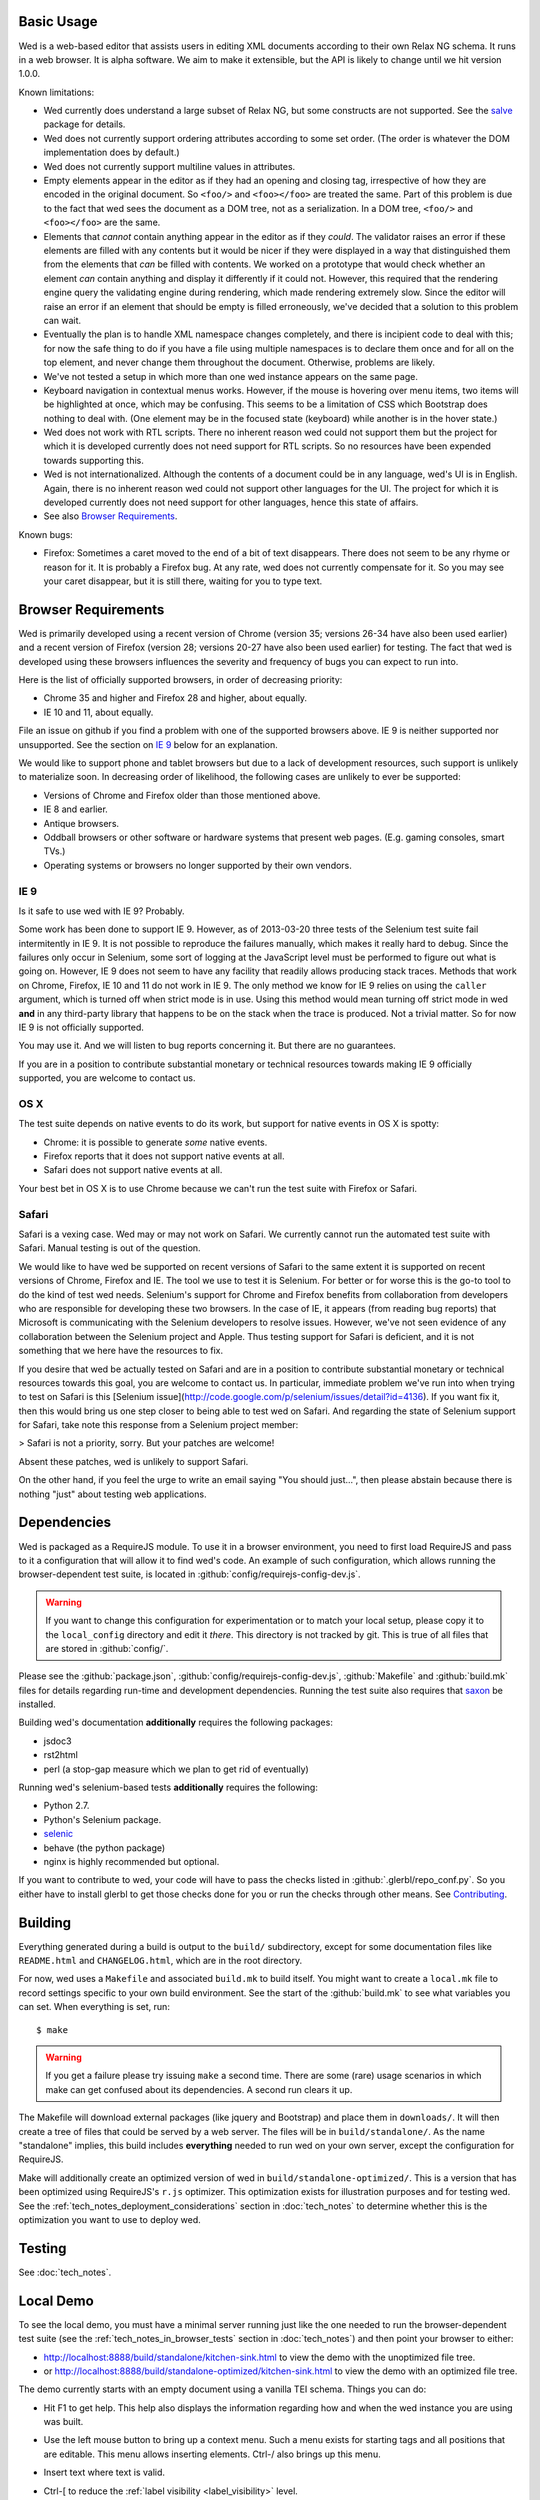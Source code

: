 Basic Usage
===========

Wed is a web-based editor that assists users in editing XML documents
according to their own Relax NG schema. It runs in a web browser. It
is alpha software. We aim to make it extensible, but the API is likely
to change until we hit version 1.0.0.

Known limitations:

* Wed currently does understand a large subset of Relax NG, but some
  constructs are not supported. See the `salve
  <https://github.com/mangalam-research/salve/>`_ package for details.

* Wed does not currently support ordering attributes according to some
  set order. (The order is whatever the DOM implementation does by
  default.)

* Wed does not currently support multiline values in attributes.

* Empty elements appear in the editor as if they had an opening and
  closing tag, irrespective of how they are encoded in the original
  document. So ``<foo/>`` and ``<foo></foo>`` are treated the
  same. Part of this problem is due to the fact that wed sees the
  document as a DOM tree, not as a serialization. In a DOM tree,
  ``<foo/>`` and ``<foo></foo>`` are the same.

* Elements that *cannot* contain anything appear in the editor as if
  they *could*. The validator raises an error if these elements are
  filled with any contents but it would be nicer if they were
  displayed in a way that distinguished them from the elements that
  *can* be filled with contents. We worked on a prototype that would
  check whether an element *can* contain anything and display it
  differently if it could not. However, this required that the
  rendering engine query the validating engine during rendering, which
  made rendering extremely slow. Since the editor will raise an error
  if an element that should be empty is filled erroneously, we've
  decided that a solution to this problem can wait.

* Eventually the plan is to handle XML namespace changes completely,
  and there is incipient code to deal with this; for now the safe
  thing to do if you have a file using multiple namespaces is to
  declare them once and for all on the top element, and never change
  them throughout the document. Otherwise, problems are likely.

* We've not tested a setup in which more than one wed instance appears
  on the same page.

* Keyboard navigation in contextual menus works. However, if the mouse
  is hovering over menu items, two items will be highlighted at once,
  which may be confusing. This seems to be a limitation of CSS which
  Bootstrap does nothing to deal with. (One element may be in the
  focused state (keyboard) while another is in the hover state.)

* Wed does not work with RTL scripts. There no inherent reason wed
  could not support them but the project for which it is developed
  currently does not need support for RTL scripts. So no resources
  have been expended towards supporting this.

* Wed is not internationalized. Although the contents of a document
  could be in any language, wed's UI is in English. Again, there is no
  inherent reason wed could not support other languages for the
  UI. The project for which it is developed currently does not need
  support for other languages, hence this state of affairs.

* See also `Browser Requirements`_.

Known bugs:

* Firefox: Sometimes a caret moved to the end of a bit of text
  disappears. There does not seem to be any rhyme or reason for it. It
  is probably a Firefox bug. At any rate, wed does not currently
  compensate for it. So you may see your caret disappear, but it is
  still there, waiting for you to type text.

Browser Requirements
====================

Wed is primarily developed using a recent version of Chrome (version
35; versions 26-34 have also been used earlier) and a recent version
of Firefox (version 28; versions 20-27 have also been used earlier)
for testing. The fact that wed is developed using these browsers
influences the severity and frequency of bugs you can expect to run
into.

Here is the list of officially supported browsers, in order of
decreasing priority:

* Chrome 35 and higher and Firefox 28 and higher, about equally.

* IE 10 and 11, about equally.

File an issue on github if you find a problem with one of the
supported browsers above. IE 9 is neither supported nor
unsupported. See the section on `IE 9`_ below for an explanation.

We would like to support phone and tablet browsers but due to a lack
of development resources, such support is unlikely to materialize
soon. In decreasing order of likelihood, the following cases are
unlikely to ever be supported:

* Versions of Chrome and Firefox older than those mentioned above.

* IE 8 and earlier.

* Antique browsers.

* Oddball browsers or other software or hardware systems that present
  web pages. (E.g. gaming consoles, smart TVs.)

* Operating systems or browsers no longer supported by their own
  vendors.

IE 9
----

Is it safe to use wed with IE 9? Probably.

Some work has been done to support IE 9. However, as of 2013-03-20
three tests of the Selenium test suite fail intermitently in IE 9. It
is not possible to reproduce the failures manually, which makes it
really hard to debug. Since the failures only occur in Selenium, some
sort of logging at the JavaScript level must be performed to figure
out what is going on. However, IE 9 does not seem to have any facility
that readily allows producing stack traces. Methods that work on
Chrome, Firefox, IE 10 and 11 do not work in IE 9. The only method we
know for IE 9 relies on using the ``caller`` argument, which is turned
off when strict mode is in use. Using this method would mean turning
off strict mode in wed **and** in any third-party library that happens
to be on the stack when the trace is produced. Not a trivial
matter. So for now IE 9 is not officially supported.

You may use it. And we will listen to bug reports concerning it. But
there are no guarantees.

If you are in a position to contribute substantial monetary or
technical resources towards making IE 9 officially supported, you are
welcome to contact us.

OS X
----

The test suite depends on native events to do its work, but support
for native events in OS X is spotty:

* Chrome: it is possible to generate *some* native events.

* Firefox reports that it does not support native events at all.

* Safari does not support native events at all.

Your best bet in OS X is to use Chrome because we can't run the test
suite with Firefox or Safari.

Safari
------

Safari is a vexing case. Wed may or may not work on Safari. We
currently cannot run the automated test suite with Safari. Manual
testing is out of the question.

We would like to have wed be supported on recent versions of Safari to
the same extent it is supported on recent versions of Chrome, Firefox
and IE. The tool we use to test it is Selenium. For better or for
worse this is the go-to tool to do the kind of test wed
needs. Selenium's support for Chrome and Firefox benefits from
collaboration from developers who are responsible for developing these
two browsers. In the case of IE, it appears (from reading bug reports)
that Microsoft is communicating with the Selenium developers to
resolve issues. However, we've not seen evidence of any collaboration
between the Selenium project and Apple. Thus testing support for
Safari is deficient, and it is not something that we here have the
resources to fix.

If you desire that wed be actually tested on Safari and are in a
position to contribute substantial monetary or technical resources
towards this goal, you are welcome to contact us. In particular,
immediate problem we've run into when trying to test on Safari is this
[Selenium
issue](http://code.google.com/p/selenium/issues/detail?id=4136). If
you want fix it, then this would bring us one step closer to being
able to test wed on Safari. And regarding the state of Selenium
support for Safari, take note this response from a Selenium project
member:

> Safari is not a priority, sorry. But your patches are welcome!

Absent these patches, wed is unlikely to support Safari.

On the other hand, if you feel the urge to write an email saying "You
should just...", then please abstain because there is nothing "just"
about testing web applications.

Dependencies
============

Wed is packaged as a RequireJS module. To use it in a browser
environment, you need to first load RequireJS and pass to it a
configuration that will allow it to find wed's code. An example of
such configuration, which allows running the browser-dependent test
suite, is located in :github:`config/requirejs-config-dev.js`.

.. warning:: If you want to change this configuration for
             experimentation or to match your local setup, please copy
             it to the ``local_config`` directory and edit it
             *there*. This directory is not tracked by git. This is
             true of all files that are stored in :github:`config/`.

Please see the :github:`package.json`,
:github:`config/requirejs-config-dev.js`, :github:`Makefile` and
:github:`build.mk` files for details regarding run-time and
development dependencies. Running the test suite also requires that
`saxon <http://saxon.sourceforge.net/>`_ be installed.

Building wed's documentation **additionally** requires the following
packages:

* jsdoc3
* rst2html
* perl (a stop-gap measure which we plan to get rid of eventually)

Running wed's selenium-based tests **additionally** requires the
following:

* Python 2.7.
* Python's Selenium package.
* `selenic <http://github.com/mangalam-research/selenic>`_
* behave (the python package)
* nginx is highly recommended but optional.

If you want to contribute to wed, your code will have to pass the
checks listed in :github:`.glerbl/repo_conf.py`. So you either have to
install glerbl to get those checks done for you or run the checks
through other means. See Contributing_.

Building
========

Everything generated during a build is output to the ``build/``
subdirectory, except for some documentation files like
``README.html`` and ``CHANGELOG.html``, which are in the root
directory.

For now, wed uses a ``Makefile`` and associated ``build.mk`` to build
itself. You might want to create a ``local.mk`` file to record
settings specific to your own build environment. See the start of the
:github:`build.mk` to see what variables you can set. When everything
is set, run::

    $ make

.. warning:: If you get a failure please try issuing ``make`` a second
             time. There are some (rare) usage scenarios in which make
             can get confused about its dependencies. A second run
             clears it up.

The Makefile will download external packages (like jquery and
Bootstrap) and place them in ``downloads/``. It will then create a
tree of files that could be served by a web server. The files will be
in ``build/standalone/``. As the name "standalone" implies, this build
includes **everything** needed to run wed on your own server, except
the configuration for RequireJS.

Make will additionally create an optimized version of wed in
``build/standalone-optimized/``. This is a version that has been
optimized using RequireJS's ``r.js`` optimizer. This optimization
exists for illustration purposes and for testing wed. See the
:ref:`tech_notes_deployment_considerations` section in :doc:`tech_notes` to
determine whether this is the optimization you want to use to deploy
wed.

Testing
=======

See :doc:`tech_notes`.

Local Demo
==========

To see the local demo, you must have a minimal server running just
like the one needed to run the browser-dependent test suite (see the
:ref:`tech_notes_in_browser_tests` section in :doc:`tech_notes`) and
then point your browser to either:

* `<http://localhost:8888/build/standalone/kitchen-sink.html>`_ to
  view the demo with the unoptimized file tree.

* or
  `<http://localhost:8888/build/standalone-optimized/kitchen-sink.html>`_
  to view the demo with an optimized file tree.

The demo currently starts with an empty document using a vanilla TEI
schema. Things you can do:

* Hit F1 to get help. This help also displays the information
  regarding how and when the wed instance you are using was built.

* Use the left mouse button to bring up a context menu. Such a menu
  exists for starting tags and all positions that are editable. This
  menu allows inserting elements. Ctrl-/ also brings up this menu.

* Insert text where text is valid.

* Ctrl-[ to reduce the :ref:`label visibility <label_visibility>` level.

* Ctrl-[ to increase the label visibility level.

* Ctrl-Z to undo.

* Ctrl-Y to redo.

* Ctrl-C to copy.

* Ctrl-V to paste.

* Ctrl-X to cut.

  .. warning:: Browsers put significant obstacles into the path of any
               JavaScript code that wants to handle cutting
               itself. (It is a security issue.) Consequently, it is
               possible that cutting won't work on your platform. Wed
               *cannot* verify that cutting *will* work on your
               platform and cannot for now *reliably* issue warnings
               about problems. So... it is possible that if you try to
               cut, the selected data will be deleted from the editing
               screen but will **not** be copied into the clipboard.

* Ctrl-S to save. The data is currently dumped into a file located at
  ``build/ajax/save.txt``, and you won't be able to reload it. For full
  functionality wed needs to be used with a server able to save the
  data and serve it intelligently.

* Ctrl-` to go into development mode. Since this is meant only for
  developers, you should read the source code of wed to know what this
  allows. (In particular, search for ``this._development_mode`` in the
  ``_globalKeydownHandler`` method.)

It is possible to run the kitchen sink with a different mode than the
default one (generic) by passing a ``mode`` parameter in the URL, for
instance the URL
`<http://localhost:8888/web/kitchen-sink.html?mode=tei>`_ would tell
the kitchen sink to load the tei mode.

.. _label_visibility:

Label Visibility
----------------

Wed allows the user to reduce or increase the number of element
labeled on the screen. How this works is dependent in part on the
specific mode that the user has selected. For instance, the default
mode that comes with wed (the "generic" mode) knows only two levels of
visiblity: 0 and 1. At level 0, no elements are labeled. At level 1,
all elements are labeled. A mode with levels 0, 1, and 2 would label
all elements at level 2, no elements at level 0 and some elements at
level 1. Which elements are labeled depends on how the mode designer
designed the mode.

Using
=====

Wed expects the XML files it uses to have been converted from XML to
an ad-hoc HTML version. So the data passed to it must have been
converted by :github:`lib/wed/xml-to-html.xsl`. Various schemas and projects
will have different needs regarding white space handling, so it is
likely you'll want to create your own ``xml-to-html.xsl`` file that will
import :github:`lib/wed/xml-to-html.xsl` but customize white space handling.

To include wed in a web page you must:

* Require :github:`lib/wed/wed.js`

* Instantiate an ``Editor`` object of that module as follows::

    var editor = new wed.Editor();
    [...]
    editor.init(widget, options);

  Between the creation of the ``Editor`` object and the call to
  ``init``, there conceivably could be some calls to add event
  handlers or condition handlers. The ``widget`` parameter must be an
  element (preferably a ``div``) which contains the entire data
  structure to edit (converted by ``xml-to-html.xsl`` or a
  customization of it). The ``options`` parameter is a dictionary
  which at present understands the following keys:

  + ``schema``: the path to the schema to use for interpreting the
    document. This file must contain the result of doing the schema
    conversion required by salve since wed uses salve. See
    salve's documentation.

  + ``mode``: a simple object recording mode parameters. This object
    must have a ``path`` field set to the RequireJS path of the
    mode. An optional ``options`` field may contain options to be
    passed to the mode. Wed comes bundled with a generic mode located
    at :github:`lib/wed/modes/generic/generic.js`.

    The ``path`` field may be abbreviated. For instance if wed is
    given the path ``"foo"``, it will try to load the module
    ``foo``. If this fails, it will try to load ``modes/foo/foo``.  If
    this fails, it will try to load ``modes/foo/foo_mode``. These
    paths are all relative to the ``wed/`` root directory.

  + ``ajaxlog``: See the documentation about :ref:`remote logging
    <remote_logging>`.

  + ``save``: See the documentation about :ref:`saving <saving>`.

  If ``options`` is absent, wed will attempt getting its configuration
  from RequireJS by calling ``module.config()``. See the RequireJS
  documentation. The ``wed/wed`` configuration in
  :github:`config/requirejs-config-dev.js` gives an example of how this can
  be used.

Here is an example of an ``options`` object::

    {
         schema: 'test/tei-simplified-rng.js',
         mode: {
             path: 'wed/modes/generic/generic',
             options: {
                 meta: 'test/tei-meta'
             }
         }
    }

The ``mode.options`` will be passed to the generic mode when it is
created. What options are accepted and what they mean is determined by
each mode.

The :github:`lib/wed/onerror.js` module installs a global onerror
handler. By default it calls whatever onerror handler already existed
at the time of installation. Sometimes this is not the desired
behavior (for instance when testing with mocha). In such cases the
``suppress_old_onerror`` option set to a true value will prevent the
module from calling the old onerror.

.. warning:: Wed installs its own handler so that if any error occurs
             it knows about it, attempts to save the data and forces
             the user to reload. The unfortunate upshot of this is
             that any other JavaScript executing on a page where wed
             is running could trip wed's onerror handler and cause wed
             to think it crashed. For this reason you must not run
             wed with JavaScript code that causes onerror to fire.

Round-Tripping
==============

The transformations performed by :github:`lib/wed/xml-to-html.xsl` and
:github:`lib/wed/html-to-xml.xsl` are not byte-for-byte reverse
operations. Suppose document A is converted from xml to html, remains
unmodified, and is converted back and saved as B, B will **mean** the
same thing as A but will not necessarily be **identical** to A. Here are
the salient points:

* Comments, CDATA, and processing instructions are lost.

* The order of attributes could change.

* The order and location of namespaces could change.

* The encoding of empty elements could change. That is, ``<foo/>`` could
  become ``<foo></foo>`` or vice-versa.

* The presence or absence of a newline on the last line may not be
  preserved.

Contributing
============

Contributions must pass the commit checks turned on in
:github:`.glerbl/repo_conf.py`. Use ``glerbl install`` to install the
hooks. Glerbl itself can be found at
`<https://github.com/lddubeau/glerbl>`_. It will eventually make its way to
the Python package repository so that ``pip install glerbl`` will
work.

..  LocalWords:  NG API namespace namespaces CSS RTL wed's UI github
..  LocalWords:  SauceLab's OpenSauce RequireJS config requirejs dev
..  LocalWords:  js jquery selectionsaverestore amd pre jsdoc rst mk
..  LocalWords:  perl chai semver json Makefile saxon selenic nginx
..  LocalWords:  glerbl subdirectory README html CHANGELOG TEI Ctrl
..  LocalWords:  RequireJS's unoptimized ajax txt tei hoc xml xsl rng
..  LocalWords:  schemas init onerror CDATA versa LocalWords
